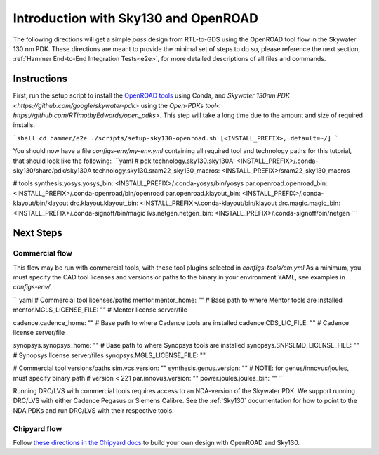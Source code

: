 Introduction with Sky130 and OpenROAD
=====================================

The following directions will get a simple `pass` design from RTL-to-GDS using the OpenROAD tool flow in the Skywater 130 nm PDK.
These directions are meant to provide the minimal set of steps to do so, please reference the next section, :ref:`Hammer End-to-End Integration Tests<e2e>`, for more detailed descriptions of all files and commands.

Instructions
---------------------------

First, run the setup script to install the `OpenROAD tools <https://theopenroadproject.org/>`__ using Conda, and `Skywater 130nm PDK <https://github.com/google/skywater-pdk>` using the `Open-PDKs tool< https://github.com/RTimothyEdwards/open_pdks>`.
This step will take a long time due to the amount and size of required installs.

```shell
cd hammer/e2e
./scripts/setup-sky130-openroad.sh [<INSTALL_PREFIX>, default=~/]
```

You should now have a file `configs-env/my-env.yml` containing all required tool and technology paths for this tutorial, that should look like the following:
```yaml
# pdk
technology.sky130.sky130A: <INSTALL_PREFIX>/.conda-sky130/share/pdk/sky130A
technology.sky130.sram22_sky130_macros: <INSTALL_PREFIX>/sram22_sky130_macros

# tools
synthesis.yosys.yosys_bin: <INSTALL_PREFIX>/.conda-yosys/bin/yosys
par.openroad.openroad_bin: <INSTALL_PREFIX>/.conda-openroad/bin/openroad
par.openroad.klayout_bin: <INSTALL_PREFIX>/.conda-klayout/bin/klayout
drc.klayout.klayout_bin: <INSTALL_PREFIX>/.conda-klayout/bin/klayout
drc.magic.magic_bin: <INSTALL_PREFIX>/.conda-signoff/bin/magic
lvs.netgen.netgen_bin: <INSTALL_PREFIX>/.conda-signoff/bin/netgen
```

Next Steps
----------

Commercial flow
^^^^^^^^^^^^^^^
This flow may be run with commercial tools, with these tool plugins selected in `configs-tools/cm.yml`
As a minimum, you must specify the CAD tool licenses and versions or paths to the binary in your environment YAML,
see examples in `configs-env/`.

```yaml
# Commercial tool licenses/paths
mentor.mentor_home: "" # Base path to where Mentor tools are installed
mentor.MGLS_LICENSE_FILE: "" # Mentor license server/file

cadence.cadence_home: "" # Base path to where Cadence tools are installed
cadence.CDS_LIC_FILE: "" # Cadence license server/file

synopsys.synopsys_home: "" # Base path to where Synopsys tools are installed
synopsys.SNPSLMD_LICENSE_FILE: "" # Synopsys license server/files
synopsys.MGLS_LICENSE_FILE: ""

# Commercial tool versions/paths
sim.vcs.version: ""
synthesis.genus.version: "" # NOTE: for genus/innovus/joules, must specify binary path if version < 221
par.innovus.version: ""
power.joules.joules_bin: ""
```

Running DRC/LVS with commercial tools requires access to an NDA-version of the Skywater PDK.
We support running DRC/LVS with either Cadence Pegasus or Siemens Calibre.
See the :ref:`Sky130` documentation for how to point to the NDA PDKs and run DRC/LVS with their respective tools.

Chipyard flow
^^^^^^^^^^^^^
Follow `these directions in the Chipyard docs <https://chipyard.readthedocs.io/en/latest/VLSI/Sky130-OpenROAD-Tutorial.html>`__ to build your own design with OpenROAD and Sky130.